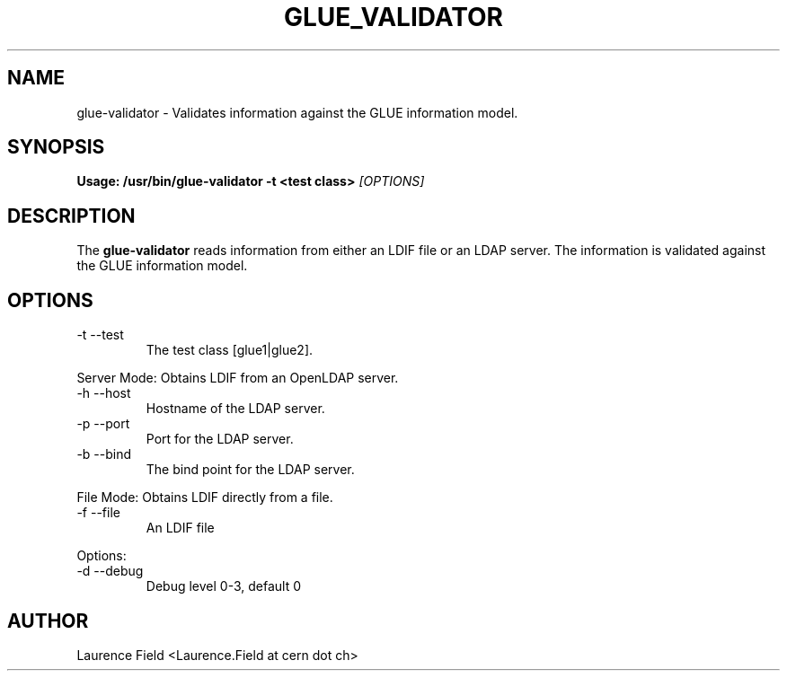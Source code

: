 .TH GLUE_VALIDATOR 1 
.SH NAME
glue-validator \- Validates information against the GLUE information model.
.SH SYNOPSIS
.B Usage: /usr/bin/glue-validator -t <test class> 
.I [OPTIONS] 
.SH DESCRIPTION
The 
.B glue-validator 
reads information from either an LDIF file or an LDAP server. The information is validated against the GLUE information model. 
.SH OPTIONS
.IP "-t --test"   
The test class [glue1|glue2].
.PP 
Server Mode: Obtains LDIF from an OpenLDAP server.
.IP "-h --host"      
Hostname of the LDAP server.
.IP "-p --port"      
Port for the LDAP server.
.IP "-b --bind"      
The bind point for the LDAP server. 
.PP 
File Mode: Obtains LDIF directly from a file.
.IP "-f --file"      
An LDIF file
.PP 
Options:
.IP "-d --debug"     
Debug level 0-3, default 0
.SH AUTHOR
Laurence Field <Laurence.Field at cern dot ch>
